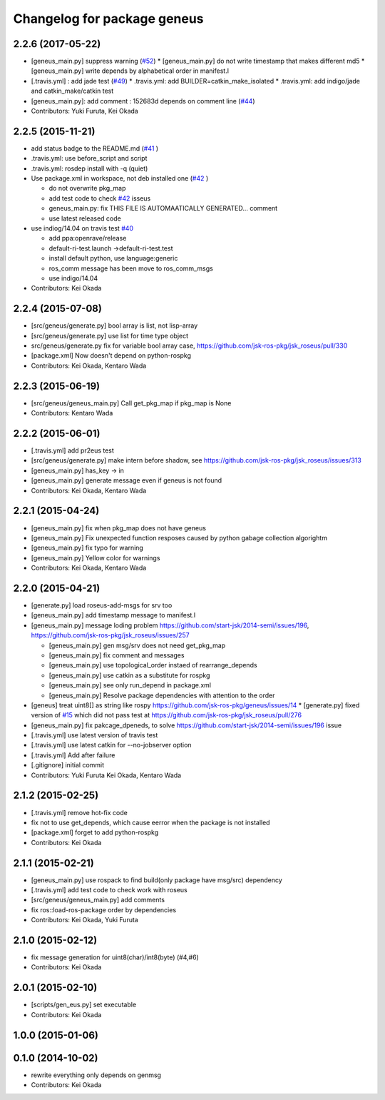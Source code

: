 ^^^^^^^^^^^^^^^^^^^^^^^^^^^^
Changelog for package geneus
^^^^^^^^^^^^^^^^^^^^^^^^^^^^

2.2.6 (2017-05-22)
------------------
* [geneus_main.py] suppress warning (`#52 <https://github.com/jsk-ros-pkg/geneus/issues/52>`_)
  * [geneus_main.py] do not write timestamp that makes different md5
  * [geneus_main.py] write depends by alphabetical order in manifest.l
* [.travis.yml] : add jade test  (`#49 <https://github.com/jsk-ros-pkg/geneus/issues/49>`_)
  * .travis.yml: add BUILDER=catkin_make_isolated
  * .travis.yml: add indigo/jade and catkin_make/catkin test
* [geneus_main.py]: add comment : 152683d depends on comment line (`#44 <https://github.com/jsk-ros-pkg/geneus/issues/44>`_)
* Contributors: Yuki Furuta, Kei Okada

2.2.5 (2015-11-21)
------------------
* add status badge to the README.md (`#41 <https://github.com/jsk-ros-pkg/geneus/issues/41>`_ )
* .travis.yml: use before_script and script
* .travis.yml: rosdep install with -q (quiet)

* Use package.xml in workspace, not deb installed one (`#42 <https://github.com/jsk-ros-pkg/geneus/issues/42>`_ )
  
  * do not overwrite pkg_map
  * add test code to check `#42 <https://github.com/jsk-ros-pkg/geneus/issues/42>`_ isseus
  * geneus_main.py: fix THIS FILE IS AUTOMAATICALLY GENERATED... comment
  * use latest released code

* use indiog/14.04 on travis test `#40 <https://github.com/jsk-ros-pkg/geneus/issues/40>`_ 

  * add ppa:openrave/release
  * default-ri-test.launch ->default-ri-test.test
  * install default python, use language:generic
  * ros_comm message has been move to ros_comm_msgs
  * use indigo/14.04

* Contributors: Kei Okada

2.2.4 (2015-07-08)
------------------
* [src/geneus/generate.py] bool array is list, not lisp-array
* [src/geneus/generate.py] use list for time type object
* src/geneus/generate.py fix for variable bool array case, https://github.com/jsk-ros-pkg/jsk_roseus/pull/330
* [package.xml] Now doesn't depend on python-rospkg
* Contributors: Kei Okada, Kentaro Wada

2.2.3 (2015-06-19)
------------------
* [src/geneus/geneus_main.py] Call get_pkg_map if pkg_map is None
* Contributors: Kentaro Wada

2.2.2 (2015-06-01)
------------------
* [.travis.yml] add pr2eus test
* [src/geneus/generate.py] make intern before shadow, see https://github.com/jsk-ros-pkg/jsk_roseus/issues/313
* [geneus_main.py] has_key -> in
* [geneus_main.py] generate message even if geneus is not found
* Contributors: Kei Okada, Kentaro Wada

2.2.1 (2015-04-24)
------------------
* [geneus_main.py] fix when pkg_map does not have geneus
* [geneus_main.py] Fix unexpected function resposes caused by python gabage collection algorightm
* [geneus_main.py] fix typo for warning
* [geneus_main.py] Yellow color for warnings
* Contributors: Kei Okada, Kentaro Wada

2.2.0 (2015-04-21)
------------------

* [generate.py] load roseus-add-msgs for srv too
* [geneus_main.py] add timestamp message to manifest.l

* [geneus_main.py] message loding problem https://github.com/start-jsk/2014-semi/issues/196, https://github.com/jsk-ros-pkg/jsk_roseus/issues/257

  * [geneus_main.py] gen msg/srv does not need get_pkg_map
  * [geneus_main.py] fix comment and messages
  * [geneus_main.py] use topological_order instaed of rearrange_depends
  * [geneus_main.py] use catkin as a substitute for rospkg
  * [geneus_main.py] see only run_depend in package.xml
  * [geneus_main.py] Resolve package dependencies with attention to the order

* [geneus] treat uint8[] as string like rospy https://github.com/jsk-ros-pkg/geneus/issues/14
  * [generate.py] fixed version of `#15 <https://github.com/jsk-ros-pkg/geneus/issues/15>`_ which did not pass test at  https://github.com/jsk-ros-pkg/jsk_roseus/pull/276
* [geneus_main.py] fix pakcage_dpeneds, to solve https://github.com/start-jsk/2014-semi/issues/196 issue
* [.travis.yml] use latest version of travis test
* [.travis.yml] use latest catkin for --no-jobserver option
* [.travis.yml] Add after failure
* [.gitignore] initial commit

* Contributors: Yuki Furuta Kei Okada, Kentaro Wada

2.1.2 (2015-02-25)
------------------
* [.travis.yml] remove hot-fix code
* fix not to use get_depends, which cause eerror when the package is not installed
* [package.xml] forget to add python-rospkg
* Contributors: Kei Okada

2.1.1 (2015-02-21)
------------------
* [geneus_main.py] use rospack to find build(only package have msg/src) dependency
* [.travis.yml] add test code to check work with roseus
* [src/geneus/geneus_main.py] add comments
* fix ros::load-ros-package order by dependencies
* Contributors: Kei Okada, Yuki Furuta

2.1.0 (2015-02-12)
------------------
* fix message generation for uint8(char)/int8(byte) (#4,#6)
* Contributors: Kei Okada

2.0.1 (2015-02-10)
------------------
* [scripts/gen_eus.py] set executable
* Contributors: Kei Okada

1.0.0 (2015-01-06)
------------------

0.1.0 (2014-10-02)
------------------
* rewrite everything only depends on genmsg
* Contributors: Kei Okada

